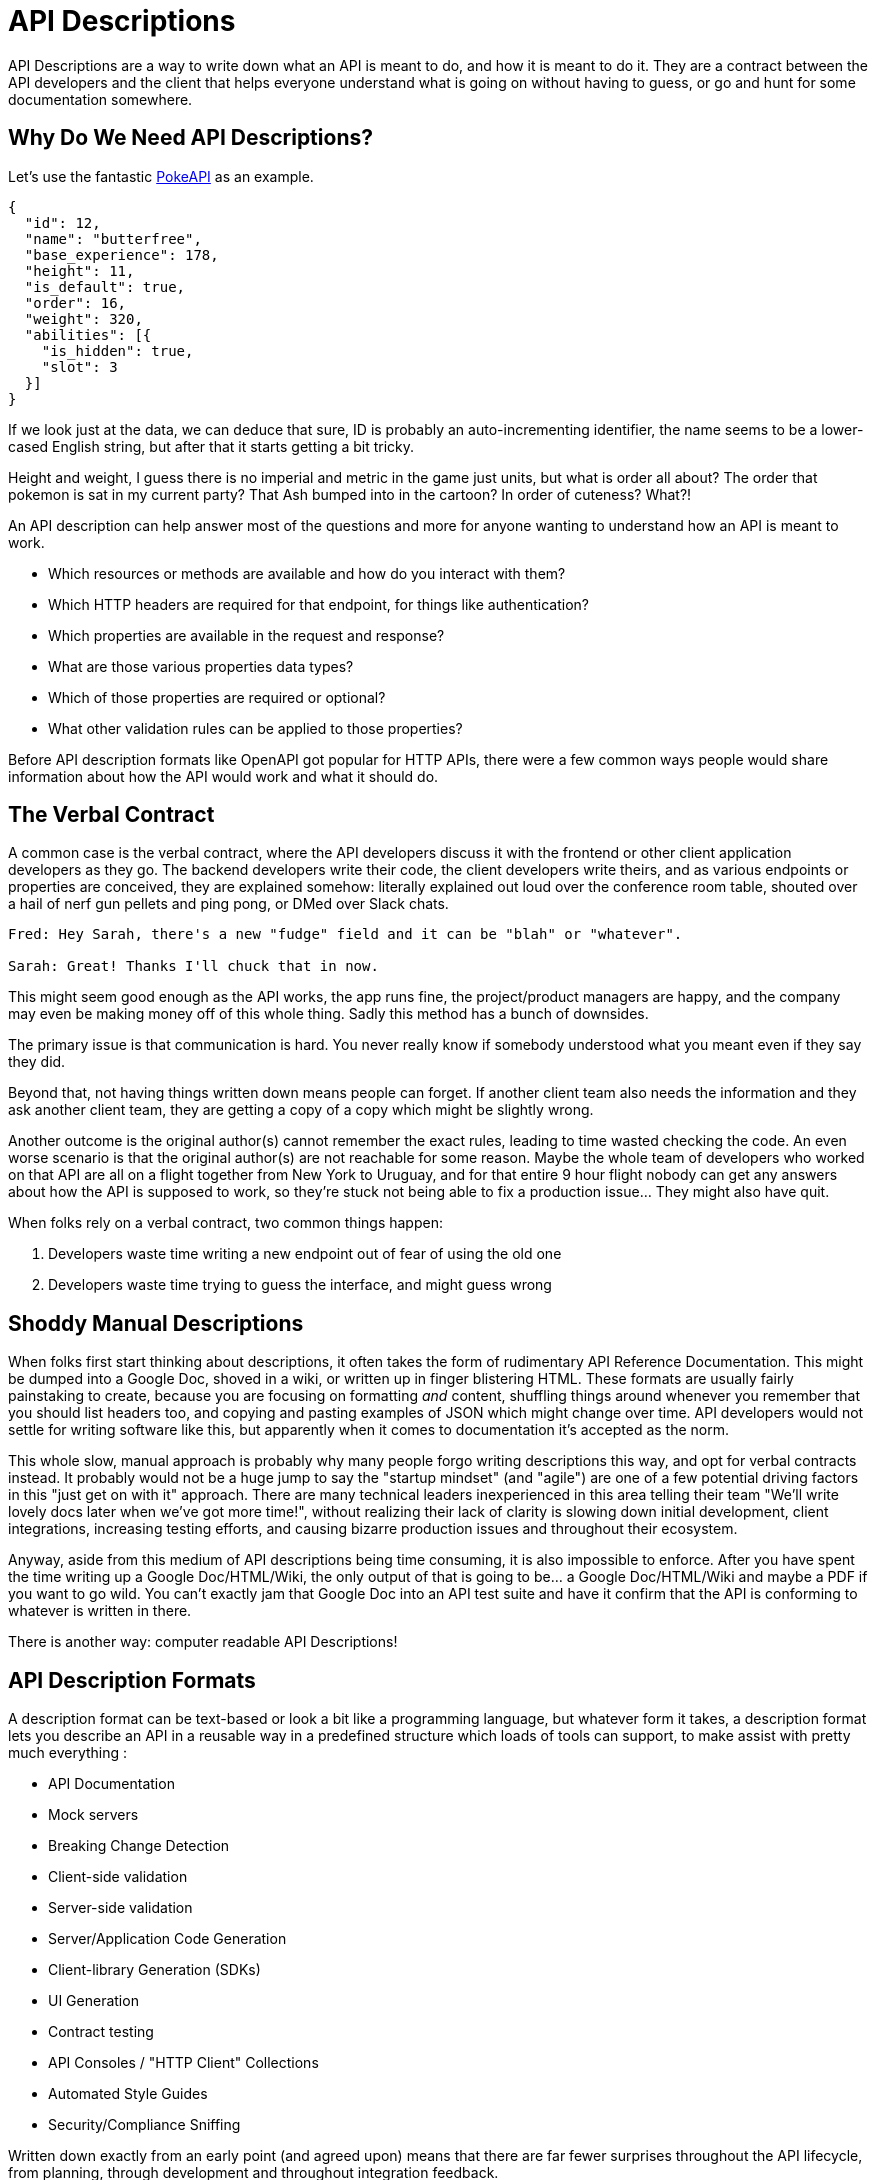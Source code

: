 [#theory-descriptions]
= API Descriptions

API Descriptions are a way to write down what an API is meant to do, and how it
is meant to do it. They are a contract between the API developers and the client
that helps everyone understand what is going on without having to guess, or go
and hunt for some documentation somewhere.

== Why Do We Need API Descriptions?

Let's use the fantastic https://pokeapi.co/[PokeAPI] as an example.

[source,javascript]
----
{
  "id": 12,
  "name": "butterfree",
  "base_experience": 178,
  "height": 11,
  "is_default": true,
  "order": 16,
  "weight": 320,
  "abilities": [{
    "is_hidden": true,
    "slot": 3
  }]
}
----

If we look just at the data, we can deduce that sure, ID is probably an
auto-incrementing identifier, the name seems to be a lower-cased English string,
but after that it starts getting a bit tricky.

Height and weight, I guess there is no imperial and metric in the game just
units, but what is order all about? The order that pokemon is sat in my current
party? That Ash bumped into in the cartoon? In order of cuteness? What?!

An API description can help answer most of the questions and more for anyone
wanting to understand how an API is meant to work.

- Which resources or methods are available and how do you interact with them?
- Which HTTP headers are required for that endpoint, for things like authentication?
- Which properties are available in the request and response?
- What are those various properties data types?
- Which of those properties are required or optional?
- What other validation rules can be applied to those properties?

Before API description formats like OpenAPI got popular for HTTP APIs, there were a
few common ways people would share information about how the API would work and
what it should do.

== The Verbal Contract

A common case is the verbal contract, where the API developers discuss it with
the frontend or other client application developers as they go. The backend
developers write their code, the client developers write theirs, and as various
endpoints or properties are conceived, they are explained somehow: literally
explained out loud over the conference room table, shouted over a hail of nerf
gun pellets and ping pong, or DMed over Slack chats.

----
Fred: Hey Sarah, there's a new "fudge" field and it can be "blah" or "whatever".

Sarah: Great! Thanks I'll chuck that in now.
----

This might seem good enough as the API works, the app runs fine, the
project/product managers are happy, and the company may even be making money off
of this whole thing. Sadly this method has a bunch of downsides.

The primary issue is that communication is hard. You never really know if
somebody understood what you meant even if they say they did.

Beyond that, not having things written down means people can forget. If another
client team also needs the information and they ask another client team, they
are getting a copy of a copy which might be slightly wrong.

Another outcome is the original author(s) cannot remember the exact rules,
leading to time wasted checking the code. An even worse scenario is that the
original author(s) are not reachable for some reason. Maybe the whole team of
developers who worked on that API are all on a flight together from New York to
Uruguay, and for that entire 9 hour flight nobody can get any answers about how
the API is supposed to work, so they're stuck not being able to fix a production
issue... They might also have quit.

When folks rely on a verbal contract, two common things happen:

1. Developers waste time writing a new endpoint out of fear of using the old one
2. Developers waste time trying to guess the interface, and might guess wrong

== Shoddy Manual Descriptions

When folks first start thinking about descriptions, it often takes the form of
rudimentary API Reference Documentation. This might be dumped into a Google Doc,
shoved in a wiki, or written up in finger blistering HTML. These formats are
usually fairly painstaking to create, because you are focusing on formatting
_and_ content, shuffling things around whenever you remember that you should
list headers too, and copying and pasting examples of JSON which might change
over time. API developers would not settle for writing software like this, but
apparently when it comes to documentation it's accepted as the norm.

This whole slow, manual approach is probably why many people forgo writing
descriptions this way, and opt for verbal contracts instead. It probably would not
be a huge jump to say the "startup mindset" (and "agile") are one of a few
potential driving factors in this "just get on with it" approach. There are many
technical leaders inexperienced in this area telling their team "We'll write
lovely docs later when we've got more time!", without realizing their lack of
clarity is slowing down initial development, client integrations, increasing
testing efforts, and causing bizarre production issues and throughout their
ecosystem.

Anyway, aside from this medium of API descriptions being time consuming, it is also
impossible to enforce. After you have spent the time writing up a Google
Doc/HTML/Wiki, the only output of that is going to be... a Google Doc/HTML/Wiki
and maybe a PDF if you want to go wild. You can't exactly jam that Google Doc
into an API test suite and have it confirm that the API is conforming to
whatever is written in there.

There is another way: computer readable API Descriptions! 

== API Description Formats

A description format can be text-based or look a bit like a programming
language, but whatever form it takes, a description format lets you describe an
API in a reusable way in a predefined structure which loads of tools can
support, to make assist with pretty much everything :

- API Documentation
- Mock servers
- Breaking Change Detection
- Client-side validation
- Server-side validation
- Server/Application Code Generation
- Client-library Generation (SDKs)
- UI Generation
- Contract testing
- API Consoles / "HTTP Client" Collections
- Automated Style Guides
- Security/Compliance Sniffing

Written down exactly from an early point (and agreed upon) means that there are
far fewer surprises throughout the API lifecycle, from planning, through
development and throughout integration feedback.

Having a good description means that API developers can be confident that:

1. The interface is doing what they intend
2. The interface is going to be useful for client developers
3. The interface is understood well by client developers
4. The interface is not changing accidentally when code changes

This confidence will save everyone a lot of time, money and frustration. Having
no descriptions in place leads to slower rollout of the initial version, loads more
time spent testing subsequent deployments, and wasted developer time having
loads of meetings to explain things that could have been written down and clear
to everyone already.

An early example of that would be SOAP, which used something called a WSDL,
something discussed in the previous chapter.

[quote, Wikipedia]
____
The Web Services Description Language is an XML-based interface definition
language that is used for describing the functionality offered by a web service.
The acronym is also used for any specific WSDL description of a web service,
which provides a machine-readable description of how the service can be called,
what parameters it expects, and what data structures it returns. Therefore, its
purpose is roughly similar to that of a type signature in a programming
language.
____

WSDLs were only used for SOAP, and not many paradigms or implementations seemed
to bother with this sort of description format for a long time. Luckily that
has all changed over the last few years.

The HTTP API ecosystem has been trucking along working on a few approaches that
were loved by a small percentage of the API community, then GraphQL and gRPC
made API descriptions cool again by bundling them with their implementations. 

== Introduction to API Description Formats

Any generic HTTP API can use the same description formats, but the modern
implementations which the conventions of HTTP to roll their own approach require
their own specific description formats.

=== HTTP APIs: OpenAPI & JSON Schema

In the HTTP API world there were a few such as https://apiblueprint.org/[API
Blueprint], https://raml.org/[RAML], and https://openapis.org[OpenAPI] (at the
time called Swagger), but for years the tooling was a bit lacking, and mostly
only allowed for outputting as documentation.

OpenAPI v3.0 popped in 2015 up which solved a lot of problems with OpenAPI v2.0,
and beat the heck out of the other description formats. It took a few years for
tooling to catch up, but by 2018 pretty much everything supported OpenAPI v3.0,
and this description format settled as the mainstream favourite.

----
The OpenAPI Specification (OAS) defines a standard, programming
language-agnostic interface description for REST APIs, which allows both humans
and computers to discover and understand the capabilities of a service without
requiring access to source code, additional documentation, or inspection of
network traffic.
----

.An overly simplified example of OpenAPI describing an API which lists collections and resources of hats.
[source,yaml]
----
openapi: 3.0.2
info:
  title: Cat on the Hat API
  version: 1.0.0
  description: The API for selling hats with pictures of cats.
servers:
  - url: "https://hats.example.com"
    description: Production server
  - url: "https://hats-staging.example.com"
    description: Staging server

paths:
  /hats:
    get:
      description: Returns all hats from the system that the user has access to
      responses:
        '200':
          description: A list of hats.
          content:
            application/json:
              schema:
                $ref: '#/components/schemas/hats'

components:
  schemas:
    hats:
      type: array
      items:
        $ref: "#/components/schemas/hat"

    hat:
      type: object
      properties:
        id:
          type: string
          format: uuid
        name:
          type: string
          enum:
            - bowler
            - top
            - fedora
----

OpenAPI is a YAML or JSON based descriptive language which covers endpoints,
headers, requests and responses, allows for examples in different mime types,
outlines errors, and even lets developers write in potential values, validation
rules, etc.

Another popular language is http://json-schema.org/[JSON Schema], which parts of OpenAPI
are based on. The two are mostly compatible, and are both used for slightly different but complimentary things.

OpenAPI can describe both service and data model, and JSON Schema mainly only
defines the data model. In the example above, everything under `paths` is
describing the service model, then everything under `components.schemas` is
describing the data model. The schema keywords that OpenAPI v3.0 uses are based
on JSON Schema, and there is a bit of a tangent we should look into here about
compatibility.

OpenAPI documents are static files. They're usually stored in the same
repository as the source code, changes as API code is changed, reviewed as one,
then deployed off to OpenAPI documentation tools or S3 for other uses. Some
managers want to treat these like business secrets and hide them under lock and
key, which makes absolutely no damned sense as they are meta-data only. Most
"hackers" could probably figure out that you keep your list of companies under
`GET /companies`, so just don't make that a publicly available endpoint and
you're gonna be ok. PayPal, Microsoft, and other companies make their OpenAPI
descriptions available to anyone who wants to download them, and this approach
can help folks integrate with your APIs.

You can imagine an OpenAPI file growing to be rather unwieldy once its got 50+
endpoints and more complex examples, but have no fear you can spread things
around in multiple files to make it a lot more DRY (Don't Repeat Yourself) and
useful. The first thing to go is usually the `components.schemas` definitions,
which can be moved to their own files. Once these are split into their own
files, an extra step can be taken to turn them into proper JSON Schema files.
Once they are split out they can be referenced in a HTTP response header.

[source,http]
----
Link: <http://example.com/schemas/hat.json#>; rel="describedby"
----

When a client sees this they can use it for all sorts of things - like form
generation and client-side validation - all without needing to figure out how to
distribute the files to them ahead of time.

[[NOTE]]
====
One more note on OpenAPI and its old name Swagger. You still see the word Swagger floating around a lot. SmartBear, who purchased the "Swagger" API description format years ago, handed off management of the description format to the Open API Initiative. OpenAPI is the new name of the description format, but SmartBear still use the word Swagger for their tooling because of the brand recognition.

Since 2016, anyone calling it Swagger is out of date. The fact that folks keep using the word Swagger in 2019 is still a huge source of confusion. If you look for "Swagger tools" you will only find those from SmartBear, or really really out of date ones. Call it OpenAPI, search for OpenAPI, and we don't need to keep saying "OpenAPI/Swagger" like they are two alternative but equally valid things.
====

OpenAPI and JSON Schema are a fantastic pair, and we will show how to combine the two throughout the book.

==== GraphQL Schemas

GraphQL as an implementation comes bundled with
https://graphql.org/learn/schema/[GraphQL Schemas]. GraphQL does not really have
a service model, as it does not need one.

Seeing as most interactions operate under a
single HTTP endpoint like `POST /graphql`, there is no real need to
bother writing a contract around that in great detail. It would just be
mentioned in passing as an implementation detail, and the majority of the effort
would go into describing the data model.

NOTE: Some folks might have different endpoints for different use-cases, but
this is rarely spotted in the wild.

All the GraphQL documentation examples are Star Wars. Sure, it's obviously
inferior to Stargate SG-1, but let's reuse their examples for simplicity:

.An example of GraphQL schemas in the GraphQL Schema Language, implementing interfaces and sharing properties across different types.
[source,graphql]
----
interface Character {
  id: ID!
  name: String!
  friends: [Character]
  appearsIn: [Episode]!
}

type Human implements Character {
  id: ID!
  name: String!
  friends: [Character]
  appearsIn: [Episode]!
  starships: [Starship]
  totalCredits: Int
}

type Droid implements Character {
  id: ID!
  name: String!
  friends: [Character]
  appearsIn: [Episode]!
  primaryFunction: String
}
----

The syntax in this example is using the
https://facebook.github.io/graphql/draft/#sec-Type-System[GraphQL Schema
Language] (a.k.a IDL), but these files can be written in whatever programming
language the API is built in: JavaScript, PHP, Go, whatever.

Writing them in Go for example would make them a little tricky to interact with
for other languages, like trying to give these types to a JavaScript web-app. If
the client really needs them, a lot of the language-specific implementations
offer a way to "Dump" them to the IDL, which can then be read by the client with
the right tooling.

If dumping and distributing isn't a viable workflow,
https://graphql.org/learn/introspection/[introspection] can be used! This is
basically the process of quering the GraphQL API for information about the
schema, just like how `Link` is used to provide the client with the JSON Schema
in other HTTP APIs.

GraphQL schema does not support validation rules defined in the contract -
beyond required/optional/null like OpenAPI and JSON Schema, but there are some
extensions floating around which can help. More on all of that later.

==== gRPC: Protobuf

gRPC uses another Google tool for its API contract:
https://developers.google.com/protocol-buffers/[Protobuf]. Protobuf is basically
a serializer for data going over the wire. Much like GraphQL and its schemas,
Protobuf is integral to gRPC. Instead of schemas they call them "Message Types",
but it's all the same sort of idea.

Instead of writing them in whatever language the API is written in (like
GraphQL), a new `.proto` file is written using
https://developers.google.com/protocol-buffers/docs/proto[Protocol Buffer
Language Syntax]. This C-family/Java style language exists solely for writing
these files. It might be a bit of a pain to figure out a brand new syntax, but
it has the benefit of being fairly portable as you can read them in multiple
languages. Finding a JavaScript, Ruby, Python, Go, etc. tool that can read a
`.proto` file is a whole lot easier than trying to get Python to read something
written in  - for example - JavaScript.

Rarely are `.proto` files made available over a URL, they are usually bundled
and distributed with client code. Then usually things are kept backwards
compatible until the clients have upgraded whatever client code brought the
`.proto` files their way.

== When Are Descriptions Written, And By Who?

At what stage these descriptions are written, and by who, is very much up to the
culture of the organization. In some organizations the culture is "We dont
bother at all" and I've been there. I spent two years helping teams fix the
issues that came up from being vague about this stuff, and witnessed a lot of my
friends and colleagues waste time (and the companies time) guessing interfaces.

When I first got to that company, the culture relating to API descriptions was:

====
That's the thing that Phil keeps going on about, I think? Just ignore him. We've got unstable, untested, undocumented APIs full of problems to try and sort out, and they're being misused by clients. No time for any of that design-first planning, just type `rails new` and write code as fast as it pops into your head. GO!
====

Two years later and that culture had changed substantially, to the point where
most older APIs had descriptions written down, and new ones invariably had
descriptions written before the work was started. Don't make me come to your office
and shout at you for two years, just start designing your APIs properly now.

Who should create and maintain descriptions? Whoever is creating and maintaining
the API. 

If one person is tasked with developing an API, then that is the one person who
should be writing the descriptions as part of the design phase, all of which 
should happen long before they start writing any code.

If a whole team is tasked with developing an API, then that team should split up
the design work between them.

When they should be created? As early as possible, in the repo that the code will 
eventually be pushed to, and they should be updated as part of the normal pull-request 
process as people work on code.

The planning process involved getting out a whiteboard, getting a few of your
clients in a room so you can listen to their needs (instead of just dictating
to them), get somebody who knows a bit more about systems architecture than the
average developer does (everyone thinks they're an expert), and hash out some
ideas.

When those ideas start to solidify, start writing things down, and turn those
notes into API descriptions. When they're ready, get them into a GitHub pull
request, or some other collaborative place, and folks on your team can start to
review them.

One of many benefits of creating descriptions before code is that they can be
processed by a "mock server", a HTTP server which plays make believe, and
emulates a theoretical future API by using the description documents. It knows what 
URLs will exist, which data is expected, if it should be JSON or something else, 
and what sort of responses should come back.

This sounds a little funny to many people who are used to just using API
descriptions to creating API reference documentation, but using descriptions just 
for documentation is like flying to Italy and eating at the airport.

At the previous job folks even started attaching service and data models to Jira
tasks,footnote:[Jira is a 'popular' piece of project management software from
Atlassian] meaning implementation was a lot easier as the "contract" was already
agreed upon. People could take the description to make a contract test, and just
write code to fill it in.

=== Too Late, We Already Have Code

Whenever the topic of API design-first comes up, somebody will say "Damn, that
sounds pretty good, but we already have an API written, and we didn't write down
the contract!"

Fear not. Some more strict languages like Go and Java have annotation-based
systems which can allow you to sprinkle some syntax around your applications to
generate some API descriptions. This approach does not work so well for dynamic
programming languages like Ruby because anything can be anything and you end up
having to write so much into comments and annotations, that you might as well
just be writing proper API descriptions.

There are a few tools out there which will help you create descriptions by
reading your HTTP traffic and inferring description from what it sees.

Use these tools to play catchup, then you can get into planning new features,
endpoints API versions, etc. with the design-first approach. Nobody will get mad
at you for not having a time machine, just don't use that as an excuse to not
bother designing things.

== Also Known as Contacts or Specifications

Some people talk about "API Specifications", or "contracts", and the APIs You
Won't Hate blog has been guilty of using these terms interchangeably. There a
lot of phrases floating around that mean different things to different people,
but there is consensus forming.

The term "specification" is used to mean a lot of different things. HTTP has a
specification, JSON has a specification, gRPC has a specification, most
programming languages have a specification, many people even use "message
formats" or "hypermedia formats" like JSON:API, HAL, or Protobuf, all of which
also have their own specification.

Some people argue that what we are calling a API Description is actually a
specification for _their_ API, and that is a valid argument, but with consensus
forming around API Descriptions being a nickname for a API Description Document
which uses a API Description Format, it's best to just keep on using that.

As for "contracts", when you use your API descriptions for contract testing, it
becomes a contract.

== Summary

Writing down descriptions might seem like a lot of work, but these days it should
no longer be considered as an optional step. The arguments against are usually based 
on a lack of understanding in how descriptions are created, when they are created, by 
whom, how, what stage of the API life cycle they're involved with, etc. 

Luckily this book has answers to all of that.

Flinging around arbitrary JSON and hoping people and other applications are all
using it properly over time is just reckless, selfish, and actually makes work
considerably more mundane. Creating API descriptions first with a decent editor, 
collaborating on them with client teams and stakeholders, creating docs and mocks, 
using them for contract testing, etc. drastically speeds teams up when they get the 
hang of it. 

Eventually you'll get to a point where you can't imaging working on an API without them,
like writing code which has absolutely not tests...

This introduction will most likely have left you with questions, and they will
be answered throughout the rest of the book.
